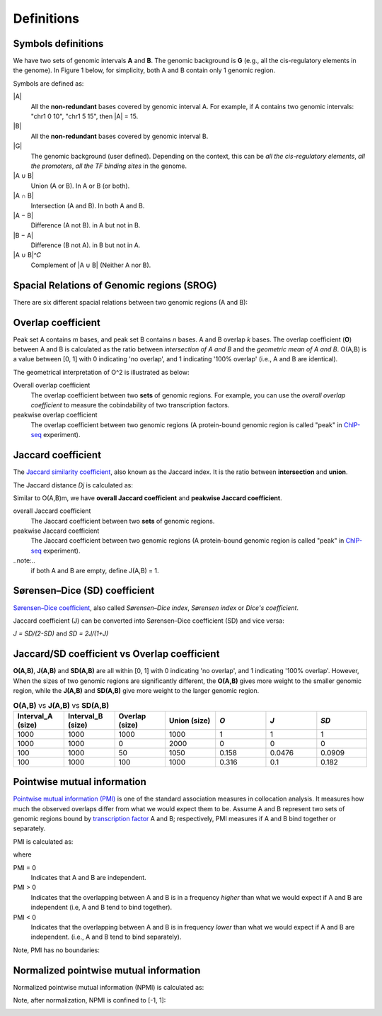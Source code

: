 Definitions
============

Symbols definitions
-------------------

We have two sets of genomic intervals **A** and **B**. The genomic background is **G** (e.g., all the cis-regulatory elements in the genome).
In Figure 1 below, for simplicity, both A and B contain only 1 genomic region.  

.. image:: _static/set_symbols.jpg
  :width: 600
  :alt: Figure_1


Symbols are defined as:

\|A\|
  All the **non-redundant** bases covered by genomic interval A. For example, if A contains two genomic intervals: "chr1 0 10", "chr1 5 15", then \|A\| = 15. 
\|B\|
  All the **non-redundant** bases covered by genomic interval B.
\|G\|
  The genomic background (user defined). Depending on the context, this can be *all the cis-regulatory elements*, *all the promoters*, *all the TF binding sites* in the genome.
\|A ∪ B\|
  Union (A or B). In A or B (or both).
\|A ∩ B\|
  Intersection (A and B). In both A and B.
\|A − B\|
  Difference (A not B). in A but not in B.
\|B − A\|
  Difference (B not A). in B but not in A.
\|A ∪ B\|^𝐶
  Complement of \|A ∪ B\| (Neither A nor B).

Spacial Relations of Genomic regions (SROG)
-------------------------------------------

There are six different spacial relations between two genomic regions (A and B): 

.. image:: _static/srog.jpg
  :width: 700
  :alt: Alternative text


Overlap coefficient
-------------------
Peak set A contains *m* bases, and peak set B contains *n* bases. A and B overlap *k* bases. 
The overlap coefficient (**O**) between A and B is calculated as the ratio between *intersection of A and B* and the *geometric mean of A and B*.
O(A,B) is a value between [0, 1] with 0 indicating 'no overlap', and 1 indicating '100% overlap' (i.e., A and B are identical).

.. image:: _static/ov_coef_1.jpg
  :width: 250
  :alt: Alternative text

.. image:: _static/ov_coef_3.jpeg
  :width: 200
  :alt: Alternative text


The geometrical interpretation of O^2 is illustrated as below:

.. image:: _static/ov_coef_2.jpg
  :width: 600
  :alt: Alternative text

Overall overlap coefficient
  The overlap coefficient between two **sets** of genomic regions. For example, you can use the *overall overlap coefficient* to measure the cobindability of two transcription factors. 

peakwise overlap coefficient
  The overlap coefficient between two genomic regions (A protein-bound genomic region is called "peak" in `ChIP-seq <https://en.wikipedia.org/wiki/ChIP_sequencing>`_ experiment). 



Jaccard coefficient
-------------------
The `Jaccard similarity coefficient <https://en.wikipedia.org/wiki/Jaccard_index>`_, also known as the Jaccard index. It is the ratio between **intersection** and **union**.


.. image:: _static/jaccard_1.jpg
  :width: 400
  :alt: Alternative text

.. image:: _static/jaccard_2.jpg
  :width: 180
  :alt: Alternative text

The Jaccard distance *Dj* is calculated as:

.. image:: _static/jaccard_3.jpg
  :width: 450
  :alt: Alternative text


Similar to O(A,B)m, we have **overall Jaccard coefficient** and **peakwise Jaccard coefficient**.

overall Jaccard coefficient
  The Jaccard coefficient between two **sets** of genomic regions. 
peakwise Jaccard coefficient
  The Jaccard coefficient between two genomic regions (A protein-bound genomic region is called "peak" in `ChIP-seq <https://en.wikipedia.org/wiki/ChIP_sequencing>`_ experiment).

..note:..
  if both A and B are empty, define J(A,B) = 1.

Sørensen–Dice (SD) coefficient
------------------------------
`Sørensen–Dice coefficient <https://en.wikipedia.org/wiki/S%C3%B8rensen%E2%80%93Dice_coefficient>`_,  also called *Sørensen–Dice index*, *Sørensen index* or *Dice's coefficient*.

.. image:: _static/SD_1.jpg
  :width: 200
  :alt: Alternative text

.. image:: _static/SD_2.jpg
  :width: 180
  :alt: Alternative text

Jaccard coefficient (J) can be converted into Sørensen–Dice coefficient (SD) and vice versa:

*J = SD/(2-SD)* and *SD = 2J/(1+J)*


Jaccard/SD coefficient vs Overlap coefficient
----------------------------------------------

**O(A,B)**, **J(A,B)** and **SD(A,B)** are all within [0, 1] with 0 indicating 'no overlap', and 1 indicating '100% overlap'. However, When the sizes of two genomic regions are significantly different, the **O(A,B)** gives more weight to the smaller genomic region, while the **J(A,B)** and **SD(A,B)** give more weight to the larger genomic region.

.. list-table:: **O(A,B)** vs **J(A,B)** vs **SD(A,B)** 
   :widths: 20,20,20,20,20,20,20
   :header-rows: 1

   * - Interval_A (size)
     - Interval_B (size)
     - Overlap (size)
     - Union (size)
     - *O*
     - *J*
     - *SD*
   * - 1000
     - 1000
     - 1000
     - 1000
     - 1
     - 1
     - 1
   * - 1000
     - 1000
     - 0
     - 2000
     - 0
     - 0
     - 0
   * - 100
     - 1000
     - 50
     - 1050
     - 0.158
     - 0.0476
     - 0.0909
   * - 100
     - 1000
     - 100
     - 1000
     - 0.316
     - 0.1
     - 0.182


Pointwise mutual information
----------------------------
`Pointwise mutual information (PMI) <https://en.wikipedia.org/wiki/Pointwise_mutual_information>`_ is one of the standard association measures in collocation analysis. 
It measures how much the observed overlaps differ from what we would expect them to be. Assume A and B represent two sets of genomic regions bound by `transcription factor <https://en.wikipedia.org/wiki/Transcription_factor>`_ A and B; respectively, PMI measures if A and B bind together or separately.


PMI is calculated as:

.. image:: _static/pmi.jpg
  :width: 300
  :alt: Alternative text

where 

.. image:: _static/p.jpg
  :width: 300
  :alt: Alternative text


PMI = 0
  Indicates that A and B are independent.
PMI > 0
  Indicates that the overlapping between A and B is in a frequency *higher* than what we would expect if A and B are independent (i.e, A and B tend to bind together). 
PMI < 0
  Indicates that the overlapping between A and B is in frequency *lower* than what we would expect if A and B are independent. (i.e., A and B tend to bind separately). 

Note, PMI has no boundaries:

.. image:: _static/pmi_bound.jpg
  :width: 500
  :alt: Alternative text

Normalized pointwise mutual information
---------------------------------------
Normalized pointwise mutual information (NPMI) is calculated as:

.. image:: _static/npmi.jpg
  :width: 650
  :alt: Alternative text

Note, after normalization, NPMI is confined to [-1, 1]:

.. image:: _static/npmi_bound.jpg
  :width: 250
  :alt: Alternative text






